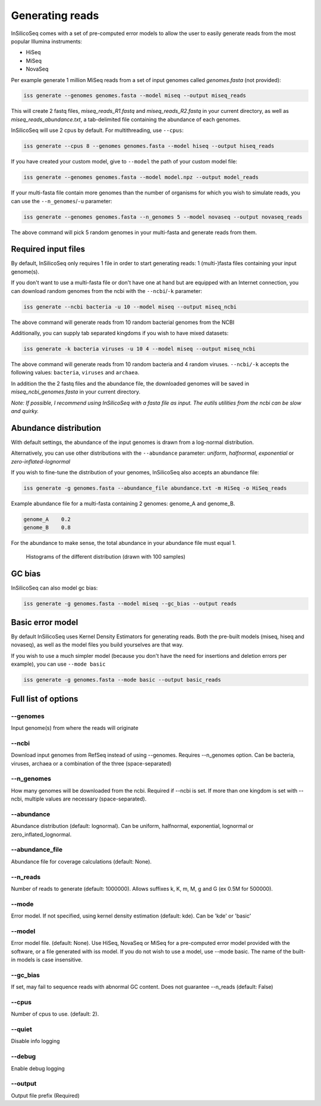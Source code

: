 .. _generate:

Generating reads
================

InSilicoSeq comes with a set of pre-computed error models to allow the user to easily generate reads from the most popular Illumina instruments:

- HiSeq
- MiSeq
- NovaSeq

Per example generate 1 million MiSeq reads from a set of input genomes called `genomes.fasta` (not provided):

.. code-block:: bash

    iss generate --genomes genomes.fasta --model miseq --output miseq_reads

This will create 2 fastq files, `miseq_reads_R1.fastq` and `miseq_reads_R2.fastq` in your current directory, as well as `miseq_reads_abundance.txt`, a tab-delimited file containing the abundance of each genomes.

InSilicoSeq will use 2 cpus by default. For multithreading, use ``--cpus``:

.. code-block:: bash

    iss generate --cpus 8 --genomes genomes.fasta --model hiseq --output hiseq_reads

If you have created your custom model, give to ``--model`` the path of your custom model file:

.. code-block:: bash

    iss generate --genomes genomes.fasta --model model.npz --output model_reads

If your multi-fasta file contain more genomes than the number of organisms for which you wish to simulate reads, you can use the ``--n_genomes``/``-u`` parameter:

.. code-block:: bash

    iss generate --genomes genomes.fasta --n_genomes 5 --model novaseq --output novaseq_reads

The above command will pick 5 random genomes in your multi-fasta and generate reads from them.


Required input files
--------------------

By default, InSilicoSeq only requires 1 file in order to start generating reads: 1 (multi-)fasta files containing your input genome(s).

If you don't want to use a multi-fasta file or don't have one at hand but are equipped with an Internet connection, you can download random genomes from the ncbi with the ``--ncbi``/``-k`` parameter:

.. code-block:: bash

    iss generate --ncbi bacteria -u 10 --model miseq --output miseq_ncbi

The above command will generate reads from 10 random bacterial genomes from the NCBI

Additionally, you can supply tab separated kingdoms if you wish to have mixed datasets:

.. code-block:: bash

    iss generate -k bacteria viruses -u 10 4 --model miseq --output miseq_ncbi

The above command will generate reads from 10 random bacteria and 4 random viruses.
``--ncbi/-k`` accepts the following values: ``bacteria``, ``viruses`` and ``archaea``.

In addition the the 2 fastq files and the abundance file, the downloaded genomes will be saved in `miseq_ncbi_genomes.fasta` in your current directory.

*Note: If possible, I recommend using InSilicoSeq with a fasta file as input.*
*The eutils utilities from the ncbi can be slow and quirky.*


Abundance distribution
----------------------

With default settings, the abundance of the input genomes is drawn from a log-normal distribution.

Alternatively, you can use other distributions with the ``--abundance`` parameter: `uniform`, `halfnormal`, `exponential` or `zero-inflated-lognormal`

If you wish to fine-tune the distribution of your genomes, InSilicoSeq also accepts an abundance file:

.. code-block:: bash

    iss generate -g genomes.fasta --abundance_file abundance.txt -m HiSeq -o HiSeq_reads

Example abundance file for a multi-fasta containing 2 genomes: genome_A and genome_B.

.. code-block:: bash

    genome_A    0.2
    genome_B    0.8


For the abundance to make sense, the total abundance in your abundance file must equal 1.

.. figure:: distributions.png

    Histograms of the different distribution (drawn with 100 samples)

GC bias
-------

InSilicoSeq can also model gc bias:

.. code-block:: bash

    iss generate -g genomes.fasta --model miseq --gc_bias --output reads


Basic error model
-----------------

By default InSilicoSeq uses Kernel Density Estimators for generating reads.
Both the pre-built models (miseq, hiseq and novaseq), as well as the model files you build yourselves are that way.

If you wish to use a much simpler model (because you don't have the need for insertions and deletion errors per example), you can use ``--mode basic``

.. code-block:: bash

    iss generate -g genomes.fasta --mode basic --output basic_reads


Full list of options
--------------------

--genomes
^^^^^^^^^

Input genome(s) from where the reads will originate

--ncbi
^^^^^^

Download input genomes from RefSeq instead of using --genomes.
Requires --n_genomes option.
Can be bacteria, viruses, archaea or a combination of the three (space-separated)

--n_genomes
^^^^^^^^^^^

How many genomes will be downloaded from the ncbi.
Required if --ncbi is set.
If more than one kingdom is set with --ncbi, multiple values are necessary (space-separated).

--abundance
^^^^^^^^^^^

Abundance distribution (default: lognormal).
Can be uniform, halfnormal, exponential, lognormal or zero_inflated_lognormal.

--abundance_file
^^^^^^^^^^^^^^^^

Abundance file for coverage calculations (default: None).

--n_reads
^^^^^^^^^

Number of reads to generate (default: 1000000).
Allows suffixes k, K, m, M, g and G (ex 0.5M for 500000).

--mode
^^^^^^^

Error model. If not specified, using kernel density estimation (default: kde).
Can be 'kde' or 'basic'

--model
^^^^^^^^

Error model file. (default: None).
Use HiSeq, NovaSeq or MiSeq for a pre-computed error model provided with the software, or a file generated with iss model.
If you do not wish to use a model, use --mode basic.
The name of the built-in models is case insensitive.

--gc_bias
^^^^^^^^^

If set, may fail to sequence reads with abnormal GC content.
Does not guarantee --n_reads (default: False)

--cpus
^^^^^^

Number of cpus to use. (default: 2).

--quiet
^^^^^^^

Disable info logging

--debug
^^^^^^^

Enable debug logging

--output
^^^^^^^^

Output file prefix (Required)
